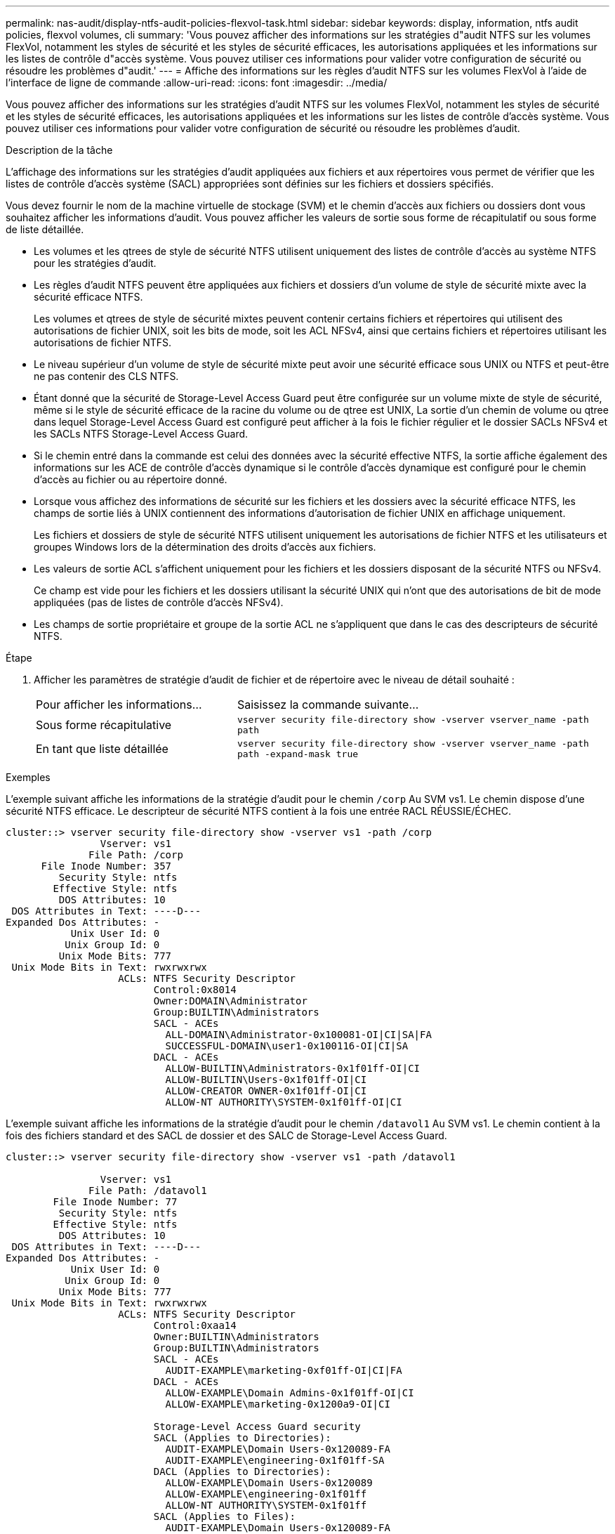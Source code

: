 ---
permalink: nas-audit/display-ntfs-audit-policies-flexvol-task.html 
sidebar: sidebar 
keywords: display, information, ntfs audit policies, flexvol volumes, cli 
summary: 'Vous pouvez afficher des informations sur les stratégies d"audit NTFS sur les volumes FlexVol, notamment les styles de sécurité et les styles de sécurité efficaces, les autorisations appliquées et les informations sur les listes de contrôle d"accès système. Vous pouvez utiliser ces informations pour valider votre configuration de sécurité ou résoudre les problèmes d"audit.' 
---
= Affiche des informations sur les règles d'audit NTFS sur les volumes FlexVol à l'aide de l'interface de ligne de commande
:allow-uri-read: 
:icons: font
:imagesdir: ../media/


[role="lead"]
Vous pouvez afficher des informations sur les stratégies d'audit NTFS sur les volumes FlexVol, notamment les styles de sécurité et les styles de sécurité efficaces, les autorisations appliquées et les informations sur les listes de contrôle d'accès système. Vous pouvez utiliser ces informations pour valider votre configuration de sécurité ou résoudre les problèmes d'audit.

.Description de la tâche
L'affichage des informations sur les stratégies d'audit appliquées aux fichiers et aux répertoires vous permet de vérifier que les listes de contrôle d'accès système (SACL) appropriées sont définies sur les fichiers et dossiers spécifiés.

Vous devez fournir le nom de la machine virtuelle de stockage (SVM) et le chemin d'accès aux fichiers ou dossiers dont vous souhaitez afficher les informations d'audit. Vous pouvez afficher les valeurs de sortie sous forme de récapitulatif ou sous forme de liste détaillée.

* Les volumes et les qtrees de style de sécurité NTFS utilisent uniquement des listes de contrôle d'accès au système NTFS pour les stratégies d'audit.
* Les règles d'audit NTFS peuvent être appliquées aux fichiers et dossiers d'un volume de style de sécurité mixte avec la sécurité efficace NTFS.
+
Les volumes et qtrees de style de sécurité mixtes peuvent contenir certains fichiers et répertoires qui utilisent des autorisations de fichier UNIX, soit les bits de mode, soit les ACL NFSv4, ainsi que certains fichiers et répertoires utilisant les autorisations de fichier NTFS.

* Le niveau supérieur d'un volume de style de sécurité mixte peut avoir une sécurité efficace sous UNIX ou NTFS et peut-être ne pas contenir des CLS NTFS.
* Étant donné que la sécurité de Storage-Level Access Guard peut être configurée sur un volume mixte de style de sécurité, même si le style de sécurité efficace de la racine du volume ou de qtree est UNIX, La sortie d'un chemin de volume ou qtree dans lequel Storage-Level Access Guard est configuré peut afficher à la fois le fichier régulier et le dossier SACLs NFSv4 et les SACLs NTFS Storage-Level Access Guard.
* Si le chemin entré dans la commande est celui des données avec la sécurité effective NTFS, la sortie affiche également des informations sur les ACE de contrôle d'accès dynamique si le contrôle d'accès dynamique est configuré pour le chemin d'accès au fichier ou au répertoire donné.
* Lorsque vous affichez des informations de sécurité sur les fichiers et les dossiers avec la sécurité efficace NTFS, les champs de sortie liés à UNIX contiennent des informations d'autorisation de fichier UNIX en affichage uniquement.
+
Les fichiers et dossiers de style de sécurité NTFS utilisent uniquement les autorisations de fichier NTFS et les utilisateurs et groupes Windows lors de la détermination des droits d'accès aux fichiers.

* Les valeurs de sortie ACL s'affichent uniquement pour les fichiers et les dossiers disposant de la sécurité NTFS ou NFSv4.
+
Ce champ est vide pour les fichiers et les dossiers utilisant la sécurité UNIX qui n'ont que des autorisations de bit de mode appliquées (pas de listes de contrôle d'accès NFSv4).

* Les champs de sortie propriétaire et groupe de la sortie ACL ne s'appliquent que dans le cas des descripteurs de sécurité NTFS.


.Étape
. Afficher les paramètres de stratégie d'audit de fichier et de répertoire avec le niveau de détail souhaité :
+
[cols="35,65"]
|===


| Pour afficher les informations... | Saisissez la commande suivante... 


 a| 
Sous forme récapitulative
 a| 
`vserver security file-directory show -vserver vserver_name -path path`



 a| 
En tant que liste détaillée
 a| 
`vserver security file-directory show -vserver vserver_name -path path -expand-mask true`

|===


.Exemples
L'exemple suivant affiche les informations de la stratégie d'audit pour le chemin `/corp` Au SVM vs1. Le chemin dispose d'une sécurité NTFS efficace. Le descripteur de sécurité NTFS contient à la fois une entrée RACL RÉUSSIE/ÉCHEC.

[listing]
----
cluster::> vserver security file-directory show -vserver vs1 -path /corp
                Vserver: vs1
              File Path: /corp
      File Inode Number: 357
         Security Style: ntfs
        Effective Style: ntfs
         DOS Attributes: 10
 DOS Attributes in Text: ----D---
Expanded Dos Attributes: -
           Unix User Id: 0
          Unix Group Id: 0
         Unix Mode Bits: 777
 Unix Mode Bits in Text: rwxrwxrwx
                   ACLs: NTFS Security Descriptor
                         Control:0x8014
                         Owner:DOMAIN\Administrator
                         Group:BUILTIN\Administrators
                         SACL - ACEs
                           ALL-DOMAIN\Administrator-0x100081-OI|CI|SA|FA
                           SUCCESSFUL-DOMAIN\user1-0x100116-OI|CI|SA
                         DACL - ACEs
                           ALLOW-BUILTIN\Administrators-0x1f01ff-OI|CI
                           ALLOW-BUILTIN\Users-0x1f01ff-OI|CI
                           ALLOW-CREATOR OWNER-0x1f01ff-OI|CI
                           ALLOW-NT AUTHORITY\SYSTEM-0x1f01ff-OI|CI
----
L'exemple suivant affiche les informations de la stratégie d'audit pour le chemin `/datavol1` Au SVM vs1. Le chemin contient à la fois des fichiers standard et des SACL de dossier et des SALC de Storage-Level Access Guard.

[listing]
----
cluster::> vserver security file-directory show -vserver vs1 -path /datavol1

                Vserver: vs1
              File Path: /datavol1
        File Inode Number: 77
         Security Style: ntfs
        Effective Style: ntfs
         DOS Attributes: 10
 DOS Attributes in Text: ----D---
Expanded Dos Attributes: -
           Unix User Id: 0
          Unix Group Id: 0
         Unix Mode Bits: 777
 Unix Mode Bits in Text: rwxrwxrwx
                   ACLs: NTFS Security Descriptor
                         Control:0xaa14
                         Owner:BUILTIN\Administrators
                         Group:BUILTIN\Administrators
                         SACL - ACEs
                           AUDIT-EXAMPLE\marketing-0xf01ff-OI|CI|FA
                         DACL - ACEs
                           ALLOW-EXAMPLE\Domain Admins-0x1f01ff-OI|CI
                           ALLOW-EXAMPLE\marketing-0x1200a9-OI|CI

                         Storage-Level Access Guard security
                         SACL (Applies to Directories):
                           AUDIT-EXAMPLE\Domain Users-0x120089-FA
                           AUDIT-EXAMPLE\engineering-0x1f01ff-SA
                         DACL (Applies to Directories):
                           ALLOW-EXAMPLE\Domain Users-0x120089
                           ALLOW-EXAMPLE\engineering-0x1f01ff
                           ALLOW-NT AUTHORITY\SYSTEM-0x1f01ff
                         SACL (Applies to Files):
                           AUDIT-EXAMPLE\Domain Users-0x120089-FA
                           AUDIT-EXAMPLE\engineering-0x1f01ff-SA
                         DACL (Applies to Files):
                           ALLOW-EXAMPLE\Domain Users-0x120089
                           ALLOW-EXAMPLE\engineering-0x1f01ff
                           ALLOW-NT AUTHORITY\SYSTEM-0x1f01ff
----